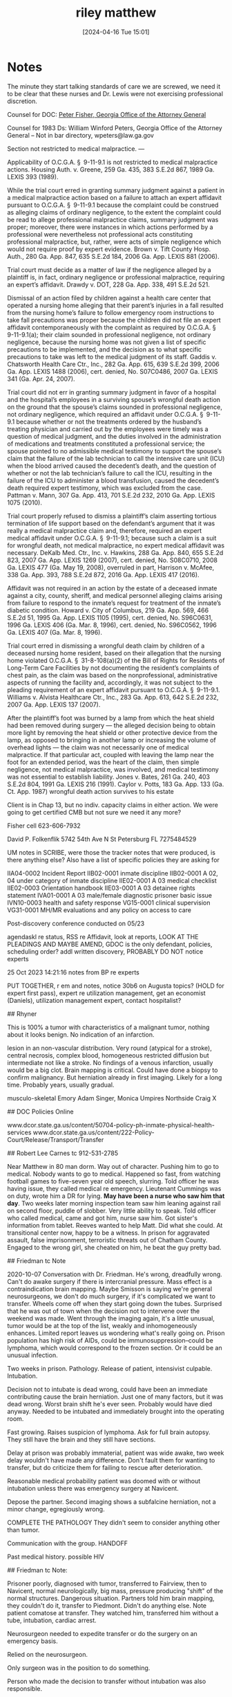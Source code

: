 #+title:      riley matthew
#+date:       [2024-04-16 Tue 15:01]
#+filetags:   :casenotes:
#+identifier: 20240416T150121
* Notes

The minute they start talking standards of care we are screwed, we need it to be clear that these nurses and Dr. Lewis were not exercising professional discretion.


Counsel for DOC: [[https://gabar.reliaguide.com/lawyer/30334-GA-Peter-Fisher-276932][Peter Fisher, Georgia Office of the Attorney General]]

Counsel for 1983 Ds: William Winford Peters, Georgia Office of the Attorney General -- Not in bar directory, wpeters@law.ga.gov



Section not restricted to medical malpractice. — 

Applicability of O.C.G.A. § 9-11-9.1 is not restricted to medical malpractice actions. Housing Auth. v. Greene, 259 Ga. 435, 383 S.E.2d 867, 1989 Ga. LEXIS 393 (1989).

While the trial court erred in granting summary judgment against a patient in a medical malpractice action based on a failure to attach an expert affidavit pursuant to O.C.G.A. § 9-11-9.1 because the complaint could be construed as alleging claims of ordinary negligence, to the extent the complaint could be read to allege professional malpractice claims, summary judgment was proper; moreover, there were instances in which actions performed by a professional were nevertheless not professional acts constituting professional malpractice, but, rather, were acts of simple negligence which would not require proof by expert evidence. Brown v. Tift County Hosp. Auth., 280 Ga. App. 847, 635 S.E.2d 184, 2006 Ga. App. LEXIS 881 (2006).

Trial court must decide as a matter of law if the negligence alleged by a plaintiff is, in fact, ordinary negligence or professional malpractice, requiring an expert’s affidavit. Drawdy v. DOT, 228 Ga. App. 338, 491 S.E.2d 521.

Dismissal of an action filed by children against a health care center that operated a nursing home alleging that their parent’s injuries in a fall resulted from the nursing home’s failure to follow emergency room instructions to take fall precautions was proper because the children did not file an expert affidavit contemporaneously with the complaint as required by O.C.G.A. § 9-11-9.1(a); their claim sounded in professional negligence, not ordinary negligence, because the nursing home was not given a list of specific precautions to be implemented, and the decision as to what specific precautions to take was left to the medical judgment of its staff. Gaddis v. Chatsworth Health Care Ctr., Inc., 282 Ga. App. 615, 639 S.E.2d 399, 2006 Ga. App. LEXIS 1488 (2006), cert. denied, No. S07C0486, 2007 Ga. LEXIS 341 (Ga. Apr. 24, 2007).

Trial court did not err in granting summary judgment in favor of a hospital and the hospital’s employees in a surviving spouse’s wrongful death action on the ground that the spouse’s claims sounded in professional negligence, not ordinary negligence, which required an affidavit under O.C.G.A. § 9-11-9.1 because whether or not the treatments ordered by the husband’s treating physician and carried out by the employees were timely was a question of medical judgment, and the duties involved in the administration of medications and treatments constituted a professional service; the spouse pointed to no admissible medical testimony to support the spouse’s claim that the failure of the lab technician to call the intensive care unit (ICU) when the blood arrived caused the decedent’s death, and the question of whether or not the lab technician’s failure to call the ICU, resulting in the failure of the ICU to administer a blood transfusion, caused the decedent’s death required expert testimony, which was excluded from the case. Pattman v. Mann, 307 Ga. App. 413, 701 S.E.2d 232, 2010 Ga. App. LEXIS 1075 (2010).

Trial court properly refused to dismiss a plaintiff’s claim asserting tortious termination of life support based on the defendant’s argument that it was really a medical malpractice claim and, therefore, required an expert medical affidavit under O.C.G.A. § 9-11-9.1; because such a claim is a suit for wrongful death, not medical malpractice, no expert medical affidavit was necessary. DeKalb Med. Ctr., Inc. v. Hawkins, 288 Ga. App. 840, 655 S.E.2d 823, 2007 Ga. App. LEXIS 1269 (2007), cert. denied, No. S08C0710, 2008 Ga. LEXIS 477 (Ga. May 19, 2008), overruled in part, Harrison v. McAfee, 338 Ga. App. 393, 788 S.E.2d 872, 2016 Ga. App. LEXIS 417 (2016).

Affidavit was not required in an action by the estate of a deceased inmate against a city, county, sheriff, and medical personnel alleging claims arising from failure to respond to the inmate’s request for treatment of the inmate’s diabetic condition. Howard v. City of Columbus, 219 Ga. App. 569, 466 S.E.2d 51, 1995 Ga. App. LEXIS 1105 (1995), cert. denied, No. S96C0631, 1996 Ga. LEXIS 406 (Ga. Mar. 8, 1996), cert. denied, No. S96C0562, 1996 Ga. LEXIS 407 (Ga. Mar. 8, 1996).

Trial court erred in dismissing a wrongful death claim by children of a deceased nursing home resident, based on their allegation that the nursing home violated O.C.G.A. § 31-8-108(a)(2) of the Bill of Rights for Residents of Long-Term Care Facilities by not documenting the resident’s complaints of chest pain, as the claim was based on the nonprofessional, administrative aspects of running the facility and, accordingly, it was not subject to the pleading requirement of an expert affidavit pursuant to O.C.G.A. § 9-11-9.1. Williams v. Alvista Healthcare Ctr., Inc., 283 Ga. App. 613, 642 S.E.2d 232, 2007 Ga. App. LEXIS 137 (2007).

After the plaintiff’s foot was burned by a lamp from which the heat shield had been removed during surgery — the alleged decision being to obtain more light by removing the heat shield or other protective device from the lamp, as opposed to bringing in another lamp or increasing the volume of overhead lights — the claim was not necessarily one of medical malpractice. If that particular act, coupled with leaving the lamp near the foot for an extended period, was the heart of the claim, then simple negligence, not medical malpractice, was involved, and medical testimony was not essential to establish liability. Jones v. Bates, 261 Ga. 240, 403 S.E.2d 804, 1991 Ga. LEXIS 216 (1991).
Caylor v. Potts, 183 Ga. App. 133 (Ga. Ct. App. 1987) wrongful death action survives to his estate

Client is in Chap 13, but no indiv. capacity claims in either action. We were going to get certified CMB but not sure we need it any more?

Fisher cell 623-606-7932

David P. Folkenflik
5742 54th Ave N
St Petersburg FL
7275484529

UM notes in SCRIBE, were those the tracker notes that were produced, is there anything else?
Also have a list of specific policies they are asking for

IIA04-0002 Incident Report
IIB02-0001  inmate discipline
IIB02-0001 A 02, 04  under category of inmate discipline
IIE02-0001 A 03 medical checklist
IIE02-0003 Orientation handbook
IIE03-0001 A 03 detainee rights statement
IVA01-0001 A 03 male/female diagnostic prisoner basic issue
IVN10-0003 health and safety response
VG15-0001 clinical supervision
VG31-0001 MH/MR evaluations
and any policy on access to care

Post-discovery conference conducted on 05/23

agendaskl re status, RSS re Affidavit, look at reports, LOOK AT THE PLEADINGS AND MAYBE AMEND, GDOC is the only defendant, policies, scheduling order? addl written discovery, PROBABLY DO NOT notice experts

25 Oct 2023 14:21:16 notes from BP re experts

PUT TOGETHER, r em and notes, notice 30b6 on Augusta topics? (HOLD for expert first pass), expert re utilization management, get an economist (Daniels), utilization management expert, contact hospitalist?

# Riley

## Rhyner

This is 100% a tumor with characteristics of a malignant tumor, nothing about it looks benign. No indication of an infarction.

lesion in an non-vascular distribution. Very round (atypical for a stroke), central necrosis, complex blood, homogeneous restricted diffusion but intermediate not like a stroke. No findings of a venous infarction, usually would be a big clot. Brain mapping is critical. Could have done a biopsy to confirm malignancy. But herniation already in first imaging. Likely for a long time. Probably years, usually gradual.

musculo-skeletal Emory Adam Singer, Monica Umpires
Northside Craig X

## DOC Policies Online

www.dcor.state.ga.us/content/50704-policy-ph-inmate-physical-health-services
www.dcor.state.ga.us/content/222-Policy-Court/Release/Transport/Transfer

## Robert Lee Carnes tc 912-531-2785

Near Matthew in 80 man dorm. Way out of character. Pushing him to go to
medical. Nobody wants to go to medical. Happened so fast, from watching
football games to five-seven year old speech, slurring. Told officer he
was having issue, they called medical re emergency. Lieutenant Cummings
was on duty, wrote him a DR for lying. *May have been a nurse who saw
him that day*. Two weeks later morning inspection team saw him leaning
against rail on second floor, puddle of slobber. Very little ability to
speak. Told officer who called medical, came and got him, nurse saw him.
Got sister's information from tablet. Reeves wanted to help Matt. Did
what she could. At transitional center now, happy to be a witness. In
prison for aggravated assault, false imprisonment, terroristic threats
out of Chatham County. Engaged to the wrong girl, she cheated on him, he
beat the guy pretty bad.

## Friedman tc Note

2020-10-07 Conversation with Dr. Friedman. He's wrong, dreadfully wrong.
Can't do awake surgery if there is intercranial pressure. Mass effect is
a contraindication brain mapping. Maybe Smisson is saying we're general
neurosurgeons, we don't do much surgery, if it's complicated we want to
transfer. Wheels come off when they start going down the tubes.
Surprised that he was out of town when the decision not to intervene
over the weekend was made. Went through the imaging again, it's a little
unusual, tumor would be at the top of the list, weakly and
inhomogeneously enhances. Limited report leaves us wondering what's
really going on. Prison population has high risk of AIDs, could be
immunosuppression--could be lymphoma, which would correspond to the
frozen section. Or it could be an unusual infection.

Two weeks in prison. Pathology. Release of patient, intensivist
culpable. Intubation.

Decision not to intubate is dead wrong, could have been an immediate
contributing cause the brain herniation. Just one of many factors, but
it was dead wrong. Worst brain shift he's ever seen. Probably would have
died anyway. Needed to be intubated and immediately brought into the
operating room.

Fast growing. Raises suspicion of lymphoma. Ask for full brain autopsy.
They still have the brain and they still have sections.

Delay at prison was probably immaterial, patient was wide awake, two
week delay wouldn't have made any difference. Don't fault them for
wanting to transfer, but do criticize them for failing to rescue after
deterioration.

Reasonable medical probability patient was doomed with or without
intubation unless there was emergency surgery at Navicent.

Depose the partner. Second imaging shows a subfalcine herniation, not a
minor change, egregiously wrong.

COMPLETE THE PATHOLOGY They didn't seem to consider anything other than
tumor.

Communication with the group. HANDOFF

Past medical history. possible HIV

## Friedman tc Note:

Prisoner poorly, diagnosed with tumor, transferred to Fairview, then to
Navicent, normal neurologically, big mass, pressure producing "shift" of
the normal structures. Dangerous situation. Partners told him brain
mapping, they couldn't do it, transfer to Piedmont. Didn't do anything
else. Note patient comatose at transfer. They watched him, transferred
him without a tube, intubation, cardiac arrest.

Neurosurgeon needed to expedite transfer or do the surgery on an
emergency basis.

Relied on the neurosurgeon.

Only surgeon was in the position to do something.

Person who made the decision to transfer without intubation was also
responsible.

Not clear when the decline happened. Couldn't tell that. Decision
made not to put it in the chart.

Completely salvageable by the time he got to Smitsson.

Responsibility of the neurosurgeon.

Once it became clear they couldn't timely transfer, local neurosurgeon
does what needs to be done.

Urgent surgery. Immediate transfer or do the operation.

Bad decision, led to severe harm to the patient.

Somebody needs to be compensated for this bad error in judgment.

4-5 cases a year, quite a few years. 80% defense.

500 cases a year surgical practice, focus on tumors.

Just stepped down as chair.

Very few cases where brain mapping is needed, never a reason not to do
an emergency procedure.

Would have been difficult because usually involves doing surgery awake.
Stimulate areas electrically and map things out. Already difficulty
speaking so not candidate. Wouldn't argue, but he wouldn't personally
have done it.

Discharging physician makes decision to intubate.

## Lubin Notes

Any transfer, you should intubate, no reason not to in this case, certainly a contributing factor, but that's not the cause of his death, real problem was the delay. They sat on this guy for too long. 

10-12mm is a BIG difference

No vassopressin

Never saw the guy before he made the decision, did not see him on arrival, that's a big deal, no matter how good his PA was, not clear he ever saw the patient.

Trusted other people to make the transfer call.

"If this was your nephew, same call?"

"If this was your nephew, would you have trusted your PA?"

How did we get to the point where we needed the intubation? Why didn't that indicate to you that he needed surgery immediately?

## RSS General

Continuous treatment exception to two year statute from injury (ie.
initial failure to treat or misdiagnosis) has been /rejected/ in
Georgia. However, you can extend by showing a new injury, ie., new
symptoms. Cleveland v. Gannon, 284 Ga. 376, 667 S.E.2d 366, 2008 Ga.
LEXIS 755, 2008 Fulton County D. Rep. 2946; Harrison v. Daly, 268 Ga.
App. 280, 601 S.E.2d 771, 2004 Ga. App. LEXIS 891, 2004 Fulton County D.
Rep. 2261

Case for earlier failure to diagnose based on headaches is a bad one. We
need to make this about the new symptoms.

## RSS re Renewal

Saving statute federal law Bd. of Regents v. Tomanio, 446 U.S. 478, 100
S. Ct. 1790, 64 L. Ed. 2d 440, 1980 U.S. LEXIS 100

Bd. of Regents v. Tomanio, 446 U.S. 478, 100 S. Ct. 1790, 64 L. Ed. 2d
440, 1980 U.S. LEXIS 100

McDaniel v. Smith, 2008 U.S. Dist. LEXIS 76593, 2008 WL 4425305 "The
Georgia renewal statute applies to § 1983 actions in federal court.
Scott, 949 F.2d at 1123."

Goins v. City of Quitman, 2012 U.S. Dist. LEXIS 2187, 2012 WL 39638 is
interesting, as is Delaine v. Rosco Mfg. Co., 2010 U.S. Dist. LEXIS
118137, 2010 WL 4639257

There are older cases saying you can't renew after renewal, but they are
based on an older statute that did not include the federal courts.

HAS worked in Johnson State, Mens State prison

## Depo Notes 2021-06-24







Good morning.

I spoke with Mr. Hickman last week, and we agreed that, absent other instruction from the Court, today's hearing will be in the nature of oral argument. I am also, of course, happy to answer any questions you might have about the record we've presented. The record should be complete, but I have access to our file if there's anything else from either case that needs to be looked at.

Matthew Riley was a prisoner at Johnson State Prison, which is located in Wrightsville, near Macon. He died while being transferred from Navicent Hospital in Macon to Atlanta Medical Center in Atlanta, after a significant delay caused by the Department of Corrections’ insistence on a transfer to their preferred facility, where there initially were no beds. He died of a brainstem herniation, which is exactly as horrible as it sounds.

Matthew was in prison on a drug offense. At some point, he started showing dramatic neurological symptoms. When exactly that started is an issue in the other pending case, where we are suing the Department of Corrections. For purposes of this case, the record shows that Matthew presented at Navicent as someone who had been already been having serious neurological symptoms for about two weeks.

We have a case against the prison, and I can talk about that, but we don't have any complaints about how Matthew was treated by the prison *medical* personnel, who called an ambulance more or less immediately after they were finally called to examine him, treating it as the emergent situation that it was.

We also don't have any complaints about the local hospital where Matthew was initially sent. They recognized Matthew as someone who needed immediate treatment in neurological intensive care, and called Navicent, the nearest NICU, where Dr. Smisson accepted Matthew as a patient.

You should have fairly detailed narratives of what happened at Navicent from both parties, as well as the actual medical record. For today's hearing, I am going to give a sort of higher level view, and we can refer to the record if necessary.

On admission, Matthew was looked at, his obvious neurological symptoms were noted, and an MRI was ordered. So far so good. Now, there has been some confusion in both cases, because when Matthew's brain was finally sent to pathology in Atlanta, the pathologist found no malignancy. So, there was initially some question as to what sort of mass was in Matthew's brain. That is no longer an issue in the case. It seems likely that the pathologist simply took his slides from the wrong portion of the brain. There was a malignant tumor the size of a baseball in Matthew's brain.

There also is little if any dispute regarding Matthew's life expectancy if he had, in fact, undergone a successful surgery. The expert affidavits in front of us are in agreement on a range of probability that centers around 15 months. Our expert testified in his deposition that this statistic is, of course, an average, and the population it derives from tends to be older than Matthew. So Dr. Friedman believes there was a significant chance of survival beyond 15 months. But again, the survival prognosis is mostly agreed on by the experts. There is a limit to how long Matthew had to live, at least as a matter of probability, that is not contested. And he wasn't given a chance to prove the statistics wrong.

It's also clear that Matthew would have had a significant chance of experiencing neurological deficits after the tumor was taken out of his brain. That's why Dr. Smisson and his partners ultimately, after some delay, ordered that Matthew be transferred to a facility where brain mapping could be conducted. They did that jointly, at a meeting held some time after the MRI images came back. 

This decision contested. Our expert testified that he would have conducted this surgery immediately and may have done so without brain mapping, although he does have brain mapping available at his facility. He notes that Matthew was aphasic, which would have reduced the utility of brain mapping, which requires communication with the patient.

Now, it is important to note a few things. Dr. Friedman concedes in his deposition that this was a difficult surgery.  Dr. Friedman also concedes that this is the type of surgery he specializes in performing, and a generalist neurosurgeon who mostly performs spinal surgery sees fewer of these difficult brain cases and might understandably be reluctant to perform the operation.

However, one simple fact remains. This was their patient. They accepted Matthew for transfer and agreed to treat him. And then they didn't. For four days.

If you read the deposition of Dr. Johnson, the GNI neurosurgeon who took over for Dr. Smisson, you will note his very visceral distaste for the surgical procedure that would have been necessary to remove this tumor, and the vehemence with which he insists that he would not have performed it, even on a family member. I think this amounts to an admission that they assessed the patient and decided to let him die, because of the risk of an ugly outcome for a patient that was probably going to die soon anyway. 

But that's not his call to make.

A related issue is the involvement of the hospitalist group. Once the decision was made to transfer the patient, Smisson insists that Matthew was transferred to the hospitalist group for care and he no longer had responsibility for the patient. Dr. Friedman disagrees. Dr. Smisson was the doctor who accepted Matthew as a patient. He was the neurosurgeon responsible for treating this patient, if treatment was to be provided. Matthew was, put simply, under his care. And, as we'll see, GNI was ultimately called in again to consult. 

So, okay, lets be a little more specific about the timeline. Matthew was admitted on October 17, 2017, which was a Tuesday. The decision to transfer was not even made until October 19, two days later. On October 20, Friday, three days after admission, Matthew's mental status was noticably declining, and the hospitalist group called in Dr. Johnston, the on call neurosurgeon and a GNI partner. A CT was ordered. At this point, at the very least, GNI was again responsible for decision making, and we believe that Dr. Smisson was likely involved in the decision to, again, not treat Matthew. Both doctors concede that they could have performed on the 20th. They simply decided not to perform it, and instead gave some medication in an attempt to mitigate the herniation.

At this point, just for background, the nurses who work for the Department of Corrections in their utilization management unit were still negotiating with Atlanta Medical Center for a bed. DOC insists that they wanted AMC because there's a locked ward at the Atlanta hospital and that would have reduced their staffing requirements for guarding this bed-ridden, soon to be comatose patient. We believe it may also have to do with the fact that they have an agreement with AMC capping fees. Regardless, the nurse apparently obtained a promise from the people at AMC that they would get a bed by the end of the day on Friday and then left for the weekend.

The transfer did not happen until the next day. By the time Matthew got to AMC, he was basically dead. 

Some concern has been expressed about a decision that was made not to intubate during transfer, and all of the experts, including our expert, agree that this was the wrong thing to do. But, as Dr. Friedman points out, Matthew's brain was already herniating in the image from the second CT, an absolute emergency that Dr. Johnston decided to treat with medication because he absolutely, positively did not want to operate on this patient.

This is not a case about whether it would have been better to operate on Matthew with brain mapping. This is not a case about whether Dr. Smisson and Dr. Johnston were the best surgeons to operate on Matthew. This is not a case about whether it was okay for them to want to transfer Matthew so that a more capable surgeon could operate on Matthew with equipment that was not available at Navicent. This is a case about whether it was okay for Dr. Smisson to accept Matthew as a patient and then let Matthew sit in the Navicent Hospital for four days until, eventually, he died. As opposed to operating on him immediately or expeditiously transferring him to someone who would.

They argue that Matthew's condition was more or less stable until the 20th. In considering that argument, I'd ask you to remember that Matthew had a tumor in his head the size of a baseball. He should have been operated on as soon as possible. Dr. Friedman would have operated within the first 24 hours of admission. A delay of four days is unconscionable, and amounts to a decision to let Matthew die.

Again, I recommend you read Dr. Johnston's deposition. This was not an easy case. The outcome of a successful surgery would have been a person who had a limited time to live, who may have had significant neurological deficits, especially if a doctor less experienced that Dr. Friedman performed the operation. This was a malignant tumor impacting the speech center of the brain. 

Dr. Friedman disagrees with Dr. Johnston's contention that operating without mapping would have involved removing a significant amount of good tissue. But it may be true that that's what would have happened under Dr. Johnston's care. And I absolutely believe Dr. Johnston when he testified that he would not have performed this surgery on a family member, because of the likely consequences.

But making that decision for Matthew Riley and his family was not Dr. Johnston's job, or Dr. Smisson's, or the job of anyone else involved with GNI. Their job was to preserve life. Instead, they decided not to.

There are two components to this case, an estate claim and a wrongful death claim. The estate claim is for funeral expenses and for pain and suffering. The funeral expense amounts to about $11,000. Matthew's pain and suffering, while he waited for transfer, was, I would submit, significant. His sister observed him in distress, in the hospital, waiting for a transfer that never happened.

There is also the question of the value of Matthew's life, from the point of view of a wrongful death claim. Wallace Riley, Matthew's father, has passed away. What was the value to him, and now his estate, of the loss of an opportunity to mend his relationship with his son, which was strained by the incarceration? What is the value to his sister of the loss of a brother that she was close to? Matthew was a veteran, and a good friend to his friends. The inmate in the cell next to him was very eloquent about what a good person he was. There is an economic aspect to a wrongful death claim. But there also is a non-economic aspect. The claim is for the full value of the decedent's life. Matthew's life had value.

We are asking for an award of one million dollars.



Matthew Riley ("Riley") was an inmate at Johnson State Prison, a Georgia Departmant of Corrections facility. On October 17, 2017, he presented to prison medical personnel with a variety of neurological symptoms, including slurred speech and difficulty reciting his GDC#. He was initially transported to Fairview Hospital and then transferred from there to Medical Center Navicent Health because the doctor at Fairview assessed him and determined that he needed immediate neurosurgical evaluation and management. (Fairview Park Hospital Records, copy attached as Ex. 1, at 9.)[fn][References to page numbers in the records attached as exhibits hereto are references to internal pagination as printed on the documents and may not correspond to the pdf page number.]

On the evening of October 17, on or around 6:49 pm, a neurosurgical consultation was entered into the medical record by Cynthia Hunt, PA, which was later reviewed and authenticated by Dr. Hugh Smisson, the Respondent herein ("Smisson") (Navicent Health records ["NH"], copy attached as Exhibit 2, at 6-8; Deposition of Hugh F. Smisson III, MD ("Smisson Depo."], copy attached as Exhibit 3, at 8:22-11:21, 15:05-18:23.) The history note identifies Riley as a 39 year old male who had been exhibiting neurological symptoms including difficulty speaking, headaches, and double vision for the prior two weeks. (Id.) At the time of consultation he had expressive aphasia but was able to respond appropriately. (Id.) A CT scan performed at Fairview was reported to show a left frontotemporal intraaxial mass, 7.9 cm in it greatest diameter, with surrounding edema and left-to-right shift. (Id.) Riley was admitted to the neurological intensive care unit and an MRI was ordered. (Id.) Smisson was the attending physician who accepted Riley for transfer. (Id.; see also NH 10-11.)

According to the subsequent progress notes (NH 15-30; Smisson Depo. at 30:08-38:08), at noon the next day, October 18, Riley was being prepared for surgery. (NH at 17.) His aphasia appeared to be improving. (NH at 18.) The MRI showed a left frontal lobe parietal mass with necrosis, hemorrhage, midline shift, and mass effect. (NH at 20.) In an assessment based in part on the MRI, Dr. Smisson concluded that neurosurgical intervention was necessary and stated that he would start planning for surgury on his patient. (NH at 20-21; Smisson Depo. at 37:11-24.)

However, in a subsequent assessement recorded on October 19 at 2:31 pm, nearly two days after Riley had been accepted as a patient, Dr. Smisson recorded that he had met with his partners to review the imaging and concluded that "the location of the mass would best be served by brain mapping." (Id. at 22-23.) Because brain mapping is not available at Navicent, the decision was made to transfer Riley to another facility. (Id.) According to Dr. Smisson, all of the partners of GNI participated in that decision, but he was the person ultimately responsible for the decision. (Smisson Depo. at 7:22-8:12; 40:04-10.) According to Dr. Smisson, the factors suggesting a necessity for brain mapping were the size of the tumor and the symptom of aphasia. (Smisson Depo. at 40:15-21.) Smisson concedes that he could have performed the surgery without brain mapping and his decision was based on the reduction of the chance of complications with that form of surgery. (Smisson Depo. at 44:15-45:04.)

Riley was under Dr. Smisson's care until the afternoon of Thursday, October 19, (Smisson Depo. at 20:23-21:07.) Dr. Smisson describes his role in the treatment as that of a consultant, instead of the admitting physician. (Smisson Depo. at 21:08-19.) He testified that once the decision was made to transfer to patient, on or about 2:31 pm on October 19, he no longer had a role in the treatment of the patient, who was from that point forward being managed by hospitalists pending transfer. (Smisson Depo. at 22:09-23:21; NH at 22-23.) However, Dr. Smisson concedes that the hospitalists caring for Riley would have deferred to the decision of his group regarding the necessity for transfer and brain mapping. (Smisson Depo. at 23:22-24:12.)

A progress note recorded around 3pm on October 20, the next day and later authenticated by Dr. Smisson, despite his testimony that at this point Riley was entirely under the care of the hospitalist group, shows the patient "arousable" as opposed to "alert," which Dr. Smisson concedes to be a decline in mental status from the previous day. (NH at 26-27; Smisson Depo. at 49:06-51:91.) Dr. Smisson was not in the hospital at that time. (Id.) Dr. Kim Johnston was the on-call neurosurgeon on November 20. (Deposition of Kim Johnston ["Johnston Depo."], attached as Exhibit 4, at 17:20-24.) Although he does not specifically recall the event, he testified that he was involved in the review of the MRI and the decision to transfer Riley. (Johnston Depo. at 18:10-24.)

On October 20, 2017, Dr. Johnston received notice of a change for the worse in Riley's status and ordered a CT scan, which showed an increase of two millimeters in the midline shift associated with the mass in Riley's brain, along with edema, mass effect, and "probable early transtentorial herniation." (Johnston Depo. at 22:03-23:15; NH at 75; see also Smisson Depo. at 51:17-53:05, 55:13-58:15; NH at 229.) Dr. Johnston conceded that he could have performed neurosurgery but insists that he would likely have killed the patient and would in any event have removed brain tissue if the surgery was conducted without mapping (Johnston Depo. at 24:24-27:17.) He also conceded that the transtentorial herniation was putting pressure on the brainstem, and that this was a cause for immediate concern. (Johnston Depo. at 29:03-18.) Nonetheless, he decided, potentially after consulting Dr. Smisson, that Riley could continue to wait for transfer. (Johnston Depo. at 30:03-17; Smisson Depo. at 59:13-60:17.) In both Dr. Johnston and Dr. Smisson's opinion, if surgery had been conducted by either of them on October 20, it would have been surviveable, but the patient would have had significant deficits. (Smisson Depo. at 60:23-61:07; Johnston Depo. at 38:01-40:18.)

On discharge from Navicent on Saturday, October 21[fn][The transfer was delayed until the 21st because Atlanta Medical Center did not initially have beds. The Department of Corrections' role in the choice of that facility and the subsequent delay in transfer is an issue in the companion federal case.], Riley was "not awake, not alert, not oriented, [and] in very critical condition. (NH 9.) On arrival at Atlanta Medical Center, he was found to be in severe respiratory distress; he went into cardiac arrest and had to be rescuscitated, lost cranial nerve signs, and was declared dead. (Extract from Records of Atlanta Medical Center, attached as Exhibit 5.) The final pathology report identified no malignancy in the portion biopsied. (Surgical Pathology Report, attached as Exhibit 6.)

Plaintiffs[fn][Wallace Riley, the decedent's father, died during the pendency of this action. His estate is represented here by its duly appointed personal representative.] retained an expert to provide an opinion regarding professional negligence relating to the treatment of Riley. (Affidavit of Dr. William Alan Friedman, MD ["Friedman Aff."], attached as Exhibit 7.) Dr. Friedman is a Professor of Neurological Surgery and Neuroscience at the University of Florida. (Curriculum Vitae, attached as Exhibit 8.) In his affidavit, he opines the following:

1. Dr. Smisson was responsible for Riley's care. (Friedman Aff. at 11.)

2.  Riley could have survived if he had received immediate treatment from Dr. Smisson. (Friedman Aff. at 13.)

3.  Brain mapping was not indicated and unnecessary in Riley's case. (Friedman Aff. at 27.)

4.  Dr. Smisson should have intervened surgically immediately. (Friedman Aff. at 27.)

5.  The delay between Dr. Smisson's evaluation and Riley's transfer to Atlanta was a significant contributing factor in the worsening of his condition. (Friedman Aff. at 27.)
   
6. Dr. Smisson's treatment was below the standard of care and a proximate cause of Riley's death. (Friedman Aff. at 27.)

Dr. Friedman's deposition was conducted in a related case currently still pending in the United States District Court for the Northern District of Georgia, involving the Georgia Department of Corrections and related defendants. (Deposition of William Friedman ["Friedman Depo."], attached as Exhibit 9.) Dr. Friedman testified that he is ordinarily retained as a defense expert. (Friedman Depo. at 6:24-7:02.) He further articulated his opinions as stated above, adding the following:

1. He agrees, despite the pathology report, that Riley had a brain tumor. (Friedman Depo. at 16:14-21, 19:20-23.)

2. He testified that surgery was "pretty desperately needed" given the size of the tumor and the amount of mass effect from it. (Friedman Depo. at 16:25-17:03.)

3. He noted that during the delay in surgery the patient became comatose, but the Navicent physcians nonetheless "stuck to their plan to transfer." (Friedman Depo. at 17:04-09.)

4. He disagreed with Dr. Johnston's assertion that surgery at Navicent would necessarily have involved the removal of good brain tissue. (Friedman Depo. at 20:10-21:07.)

5. He insisted unambiguously that surgery "would have been lifesaving, and was absolutely indicated." (Friedman Depo. at 21:02-03.)

6. He noted that traditional brain mapping may not have been possible given the patient's neurological condition and testified that, while some surgeons may have incorporated a different form of brain mapping in their surgery it was not required in view of the patient's deteriorating condition. (Friedman Depo. at  22:01-13.)

7. He testified that, while it is not unusual for surgeons to transfer their patients when they feel uncomfortable operating on them, emergency surgery was necessary in this case in view of Riley's deteriorating condition. (Friedman Depo. at 22:14-23:09.)

8. He testified that his normal practice would be to operate on a patient in this condition within 24 hours. (Friedman Depo. at 23:09-18.)

9. He notes that the failure to intubate Riley for transfer could not have caused the herniation in Riley's brain because it was already herniated, and that pre-existing herniation would likely have been fatal. (Friedman Depo. at 23:22-24:01, 25:05-23.)

10. In Dr. Friedman's opinion, surgery should absolutely have been conducted on an emergent basis on the morning of October 19th, when the deterioration in Riley's baseline condition became evident. (Friedman Depo. at 25:24-26:17.

11. Dr. Friedman opined that the likely outcome of a timely and efficient surgery would have been temporary worsening of right side weakness, along with potential worsening of speech functions. (Friedman Depo. at 26:18-27:12.)

12. Dr. Friedman's opinion of the average survival of a patient like Riley, assuming his malignancy was a glioblastoma, would have been 15 months; given Riley's age, he might have done better than average. (Friedman Depo. at 27:13-28:02; 29:23-30:20.)

The initial Plaintiff's in this action were Wallace Riley, Riley's father and the wrongful death claimant, and Melissa Carey, Riley's sister and the personal representative of Riley's estate. Wallace Riley's relationship with his son was strained but improving at the time of Riley's death (Deposition of Wallace Riley, attached as Exhibit 10, at 12:20-13:03.) Riley's death robbed his father of any chance to further repair their relationship.

Melissa Carey ("Carey") visited her brother once while he was in prison, a two hour drive from where she lived. (Deposition of Melissa Carey from federal case ["Carey Depo. II"], attached as Exhibit 11, at 9:17-24, 12:07-17.) She also communicated with him by email. (Carey Depo. II at 10:09-12.) Carey visited her brother at Navicent and observed that he was emotional about his condition and aware that he needed surgery. (Carey Depo. II at 27:17-28:04.) Her brother had a degree in landscaping from technical college and might have returned to that sort of work if he had survived; he was working at a saw mill prior to his incarceration. (Carey Depo. II at 35:08-36:11.)

Riley was a member of the 82d Airborne. (Deposition of Melissa Carey from the Bibb County case ["Carey Depo. I"], copy attached as Exhibit 12, at 08:10-16.) He enjoyed working on motorcycles and doing landscaping for friends. (Carey Depo. I at 10:19-24.) He visited with his sister weekly prior to his incarceration. (Carey Depo. I at 11:04-07.) She spoke with him often on the phone while he was in prison. (Carey Depo. I at 15:21-23.) When she visited him at Navicent, she recalls that he was "overwhelmed with emotion." (Carey Depo. I at 21:02-08.) She believes he was a good person, generous and likeable; her children miss him. (Carey Depo. I at 41:09-21.)

There is no claim for medical expenses in this matter because Riley was an inmate and the Department of Corrections was responsible for his treatment. (Carey Depo. I at 37:01-06.) However, the Plaintiffs do claim for funeral expense in the amount of $11,377.65. (Invoice, attached as Exhibit 13.) Claimants also claim for Riley's pain, suffering, emotional distress and other general damages during his lifetime and for the value of his life. Riley's income prior to his incarceration was minimal. (IRS Tax Records, attached as Exhibit 14.) Moreover, his expected survival would have been for a relatively short period of time, with some degree of disability. However, his life had value, and Drs. Smisson and Johnson, and the other doctors with the Georgia Neurosurgical Institute, acted negligently in a manner that deprived him, and his family of invaluable time together. 



[skip 9]













[ ] medical log not never produced, not medical records, no DR
[ ] say something about grievance procedure, ability to talk to the warden?

